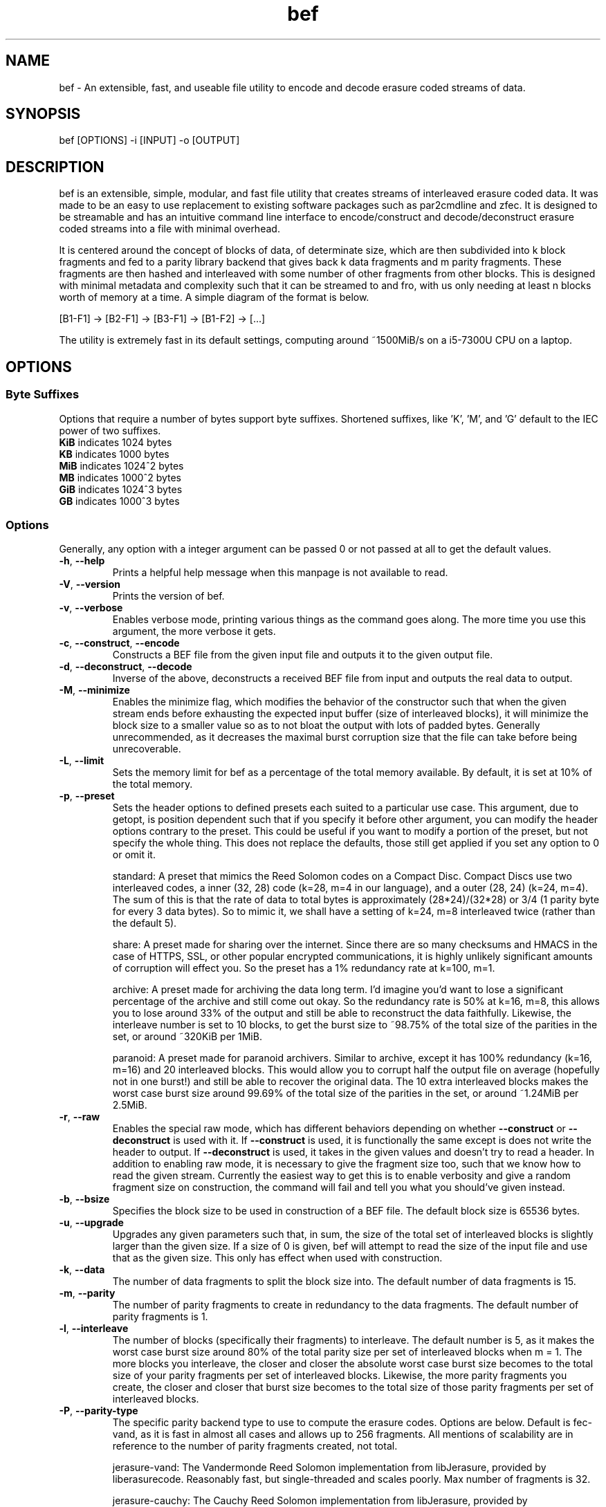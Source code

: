 .TH "bef" "1" "6 Apr 2024" "bef v0.3.0" "User Commands"
.P
.SH "NAME"
bef \- An extensible, fast, and useable file utility to encode and decode erasure coded streams of data.
.P
.SH "SYNOPSIS"
.P
.nf
bef [OPTIONS] -i [INPUT] -o [OUTPUT]
.P
.SH "DESCRIPTION"
bef is an extensible, simple, modular, and fast file utility that creates streams of interleaved erasure coded data. It was made to be an easy to use replacement to existing software packages such as par2cmdline and zfec. It is designed to be streamable and has an intuitive command line interface to encode/construct and decode/deconstruct erasure coded streams into a file with minimal overhead.
.P
It is centered around the concept of blocks of data, of determinate size, which are then subdivided into k block fragments and fed to a parity library backend that gives back k data fragments and m parity fragments. These fragments are then hashed and interleaved with some number of other fragments from other blocks. This is designed with minimal metadata and complexity such that it can be streamed to and fro, with us only needing at least n blocks worth of memory at a time. A simple diagram of the format is below.
.P
[B1-F1] -> [B2-F1] -> [B3-F1] -> [B1-F2] -> [...]
.P
The utility is extremely fast in its default settings, computing around ~1500MiB/s on a i5-7300U CPU on a laptop.
.P
.SH "OPTIONS"
.SS "Byte Suffixes"
Options that require a number of bytes support byte suffixes. Shortened suffixes, like 'K', 'M', and 'G' default to the IEC power of two suffixes.
.TP
\fBKiB\fR indicates 1024 bytes
.TP
\fBKB\fR indicates 1000 bytes
.TP
\fBMiB\fR indicates 1024^2 bytes
.TP
\fBMB\fR indicates 1000^2 bytes
.TP
\fBGiB\fR indicates 1024^3 bytes
.TP
\fBGB\fR indicates 1000^3 bytes
.SS "Options"
Generally, any option with a integer argument can be passed 0 or not passed at all to get the default values.
.TP
\fB\-h\fR, \fB\-\-help\fR
Prints a helpful help message when this manpage is not available to read.
.TP
\fB\-V\fR, \fB\-\-version\fR
Prints the version of bef.
.TP
\fB\-v\fR, \fB\-\-verbose\fR
Enables verbose mode, printing various things as the command goes along. The more time you use this argument, the more verbose it gets.
.TP
\fB\-c\fR, \fB\-\-construct\fR, \fB\-\-encode\fR
Constructs a BEF file from the given input file and outputs it to the given output file.
.TP
\fB\-d\fR, \fB\-\-deconstruct\fR, \fB\-\-decode\fR
Inverse of the above, deconstructs a received BEF file from input and outputs the real data to output.
.TP
\fB\-M\fR, \fB\-\-minimize\fR
Enables the minimize flag, which modifies the behavior of the constructor such that when the given stream ends before exhausting the expected input buffer (size of interleaved blocks), it will minimize the block size to a smaller value so as to not bloat the output with lots of padded bytes. Generally unrecommended, as it decreases the maximal burst corruption size that the file can take before being unrecoverable.
.TP
\fB\-L\fR, \fB\-\-limit\fR
Sets the memory limit for bef as a percentage of the total memory available. By default, it is set at 10% of the total memory.
.TP
\fB\-p\fR, \fB\-\-preset\fR
Sets the header options to defined presets each suited to a particular use case. This argument, due to getopt, is position dependent such that if you specify it before other argument, you can modify the header options contrary to the preset. This could be useful if you want to modify a portion of the preset, but not specify the whole thing. This does not replace the defaults, those still get applied if you set any option to 0 or omit it.
.IP
standard: A preset that mimics the Reed Solomon codes on a Compact Disc. Compact Discs use two interleaved codes, a inner (32, 28) code (k=28, m=4 in our language), and a outer (28, 24) (k=24, m=4). The sum of this is that the rate of data to total bytes is approximately (28*24)/(32*28) or 3/4 (1 parity byte for every 3 data bytes). So to mimic it, we shall have a setting of k=24, m=8 interleaved twice (rather than the default 5).
.IP
share: A preset made for sharing over the internet. Since there are so many checksums and HMACS in the case of HTTPS, SSL, or other popular encrypted communications, it is highly unlikely significant amounts of corruption will effect you. So the preset has a 1% redundancy rate at k=100, m=1.
.IP
archive: A preset made for archiving the data long term. I'd imagine you'd want to lose a significant percentage of the archive and still come out okay. So the redundancy rate is 50% at k=16, m=8, this allows you to lose around 33% of the output and still be able to reconstruct the data faithfully. Likewise, the interleave number is set to 10 blocks, to get the burst size to ~98.75% of the total size of the parities in the set, or around ~320KiB per 1MiB.
.IP
paranoid: A preset made for paranoid archivers. Similar to archive, except it has 100% redundancy (k=16, m=16) and 20 interleaved blocks. This would allow you to corrupt half the output file on average (hopefully not in one burst!) and still be able to recover the original data. The 10 extra interleaved blocks makes the worst case burst size around 99.69% of the total size of the parities in the set, or around ~1.24MiB per 2.5MiB.
.TP
\fB\-r\fR, \fB\-\-raw\fR
Enables the special raw mode, which has different behaviors depending on whether \fB\-\-construct\fR or \fB\-\-deconstruct\fR is used with it. If \fB\-\-construct\fR is used, it is functionally the same except is does not write the header to output. If \fB\-\-deconstruct\fR is used, it takes in the given values and doesn't try to read a header. In addition to enabling raw mode, it is necessary to give the fragment size too, such that we know how to read the given stream. Currently the easiest way to get this is to enable verbosity and give a random fragment size on construction, the command will fail and tell you what you should've given instead.
.TP
\fB\-b\fR, \fB\-\-bsize\fR
Specifies the block size to be used in construction of a BEF file. The default block size is 65536 bytes.
.TP
\fB\-u\fR, \fB\-\-upgrade\fR
Upgrades any given parameters such that, in sum, the size of the total set of interleaved blocks is slightly larger than the given size. If a size of 0 is given, bef will attempt to read the size of the input file and use that as the given size. This only has effect when used with construction.
.TP
\fB\-k\fR, \fB\-\-data\fR
The number of data fragments to split the block size into. The default number of data fragments is 15.
.TP
\fB\-m\fR, \fB\-\-parity\fR
The number of parity fragments to create in redundancy to the data fragments. The default number of parity fragments is 1.
.TP
\fB\-l\fR, \fB\-\-interleave\fR
The number of blocks (specifically their fragments) to interleave. The default number is 5, as it makes the worst case burst size around 80% of the total parity size per set of interleaved blocks when m = 1. The more blocks you interleave, the closer and closer the absolute worst case burst size becomes to the total size of your parity fragments per set of interleaved blocks. Likewise, the more parity fragments you create, the closer and closer that burst size becomes to the total size of those parity fragments per set of interleaved blocks.
.TP
\fB\-P\fR, \fB\-\-parity-type\fR
The specific parity backend type to use to compute the erasure codes. Options are below. Default is fec-vand, as it is fast in almost all cases and allows up to 256 fragments. All mentions of scalability are in reference to the number of parity fragments created, not total.
.IP
jerasure-vand: The Vandermonde Reed Solomon implementation from libJerasure, provided by liberasurecode. Reasonably fast, but single-threaded and scales poorly. Max number of fragments is 32.
.IP
jerasure-cauchy: The Cauchy Reed Solomon implementation from libJerasure, provided by liberasurecode. Reasonably fast, but single-threaded, scales poorly, and the max number of fragments is only 16.
.IP
liberasurecode-vand: The Vandermonde Reed Solomon implementation offered by liberasurecode, reasonably fast, but scales poorly. Max number of fragments is 32.
.IP
intel-vand: The Vandermonde Reed Solomon implementation offered by Intel's ISA-L, provided by liberasurecode. Very fast and scales reasonably well. Max number of fragments is 32.
.IP
intel-cauchy: The Cauchy Reed Solomon implementation offered by Intel's ISA-L, provided by liberasurecode. Very fast and scales reasonably well. Max number of fragments is 32.
.IP
fec-vand: The Vandermonde Reed Solomon implementation offered by zfec's modified libfec library. Extremely fast and scales well. Max number of fragments is 256.
.IP
cm256-cauchy: The Cauchy Reed Solomon implementation offered by cm256cc. Extremely fast and scales well, but not as well as fec-vand. Max number of fragments is 256.
.IP
openfec-vand: The Vandermonde Reed Solomon implementation offered by OpenFEC. Extremely fast, but single-threaded and scales poorly. Max number of fragments is 256.
.IP
leopard: The Reed Solomon implemented by Chris Taylor's Leopard. Uses a FFT instead of a Vandermonde Matrix, and is extremely fast and scales incredibly well. Max number of fragments is 65536, but k must be greater than or equal to m and likewise must be greater than or equal to two, or put simply, 2 <= k <= m, k + m <= 65536.
.IP
wirehair: The Fountain Code implemented by Chris Taylor's Wirehair. Reasonably fast (not as fast as Leopard or zfec) and scales scaringly well. This is the most scalable of all the parities currently offered, with the restriction that k <= 64000. Max number of fragments is 129535 (64000+65535).
.TP
\fB\-H\fR, \fB\-\-hash-type\fR
The specific hash backend type to use to compute the fragment and header hashes. At this moment, the size of these hashes are at most 256 bits. The options are below, and the default is xxhash as it is exceptionally fast. If one desires cryptographic security against evil corruption, then the best recommendation is either BLAKE3 for a good compromise on speed or SHA256/SHA512 (SHA512 is faster on 64bit machines).
.IP
none: No hash, living life dangerously
.IP
sha1: Uses the SHA1 hash algorithm, provided by OpenSSL.
.IP
sha256: Uses the SHA256 hash algorithm, provided by OpenSSL.
.IP
sha512: Uses the SHA512 hash algorithm, provided by OpenSSL.
.IP
sha3: Uses the SHA3 hash algorithm, provided by OpenSSL.
.IP
blake2s: Uses the BLAKE2S hash algorithm, provied by OpenSSL.
.IP
blake2b: Uses the BLAKE2B hash algorithm, provided by OpenSSL.
.IP
blake3: Uses the BLAKE3 hash algorithm, provied by BLAKE3-team's c implementation of BLAKE3
.IP
md5: Uses the MD5 hash algorithm, provided by OpenSSL.
.IP
crc32: Uses the CRC32 checksum, provided by zlib or zlib-ng.
.IP
crc32c: Uses the CRC32C checksum, provided by SSE4.2 on Intel and AMD machines.
.IP
xxhash: Uses the xxHash hash algorithm, provided by xxHash and a mandatory dependency.
.TP
\fB-T\fR, \fB\-\-threads\fR
Sets the number of threads that are used to encode/decode concurrently. A given value of 0 is equivalent to the minimum of either the number of interleaved blocks or the number of threads available. By default, bef will only use one thread. Currently multithreading support is implemented via OpenMP.
.TP
\fB\-i\fR, \fB\-\-input\fR
The given input file to read from. If none are given, then by default it will read from STDIN.
.TP
\fB\-o\fR, \fB\-\-output\fR
The given output file to write to. If none are given, then by default it will write to STDOUT. Warning, by default the file given will be truncated.
.SH "SEE ALSO"
\fBpar2\fR(1)
.SH "BUGS"
Report bugs at: https://github.com/gbletr42/bef/issues
.SH "AUTHOR"
gbletr42
